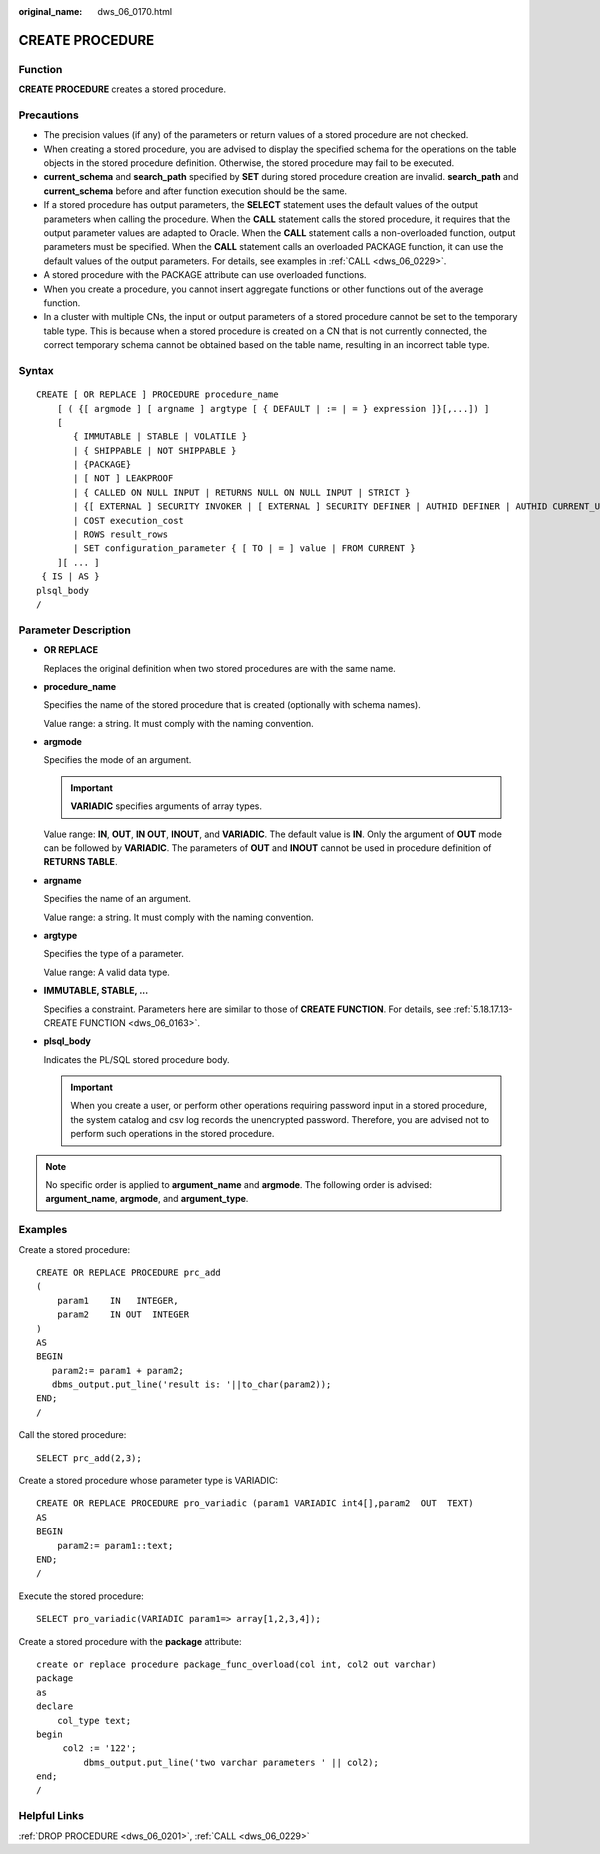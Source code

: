 :original_name: dws_06_0170.html

.. _dws_06_0170:

CREATE PROCEDURE
================

Function
--------

**CREATE PROCEDURE** creates a stored procedure.

Precautions
-----------

-  The precision values (if any) of the parameters or return values of a stored procedure are not checked.
-  When creating a stored procedure, you are advised to display the specified schema for the operations on the table objects in the stored procedure definition. Otherwise, the stored procedure may fail to be executed.
-  **current_schema** and **search_path** specified by **SET** during stored procedure creation are invalid. **search_path** and **current_schema** before and after function execution should be the same.
-  If a stored procedure has output parameters, the **SELECT** statement uses the default values of the output parameters when calling the procedure. When the **CALL** statement calls the stored procedure, it requires that the output parameter values are adapted to Oracle. When the **CALL** statement calls a non-overloaded function, output parameters must be specified. When the **CALL** statement calls an overloaded PACKAGE function, it can use the default values of the output parameters. For details, see examples in :ref:`CALL <dws_06_0229>`.
-  A stored procedure with the PACKAGE attribute can use overloaded functions.
-  When you create a procedure, you cannot insert aggregate functions or other functions out of the average function.
-  In a cluster with multiple CNs, the input or output parameters of a stored procedure cannot be set to the temporary table type. This is because when a stored procedure is created on a CN that is not currently connected, the correct temporary schema cannot be obtained based on the table name, resulting in an incorrect table type.

Syntax
------

::

   CREATE [ OR REPLACE ] PROCEDURE procedure_name
       [ ( {[ argmode ] [ argname ] argtype [ { DEFAULT | := | = } expression ]}[,...]) ]
       [
          { IMMUTABLE | STABLE | VOLATILE }
          | { SHIPPABLE | NOT SHIPPABLE }
          | {PACKAGE}
          | [ NOT ] LEAKPROOF
          | { CALLED ON NULL INPUT | RETURNS NULL ON NULL INPUT | STRICT }
          | {[ EXTERNAL ] SECURITY INVOKER | [ EXTERNAL ] SECURITY DEFINER | AUTHID DEFINER | AUTHID CURRENT_USER}
          | COST execution_cost
          | ROWS result_rows
          | SET configuration_parameter { [ TO | = ] value | FROM CURRENT }
       ][ ... ]
    { IS | AS }
   plsql_body
   /

Parameter Description
---------------------

-  **OR REPLACE**

   Replaces the original definition when two stored procedures are with the same name.

-  **procedure_name**

   Specifies the name of the stored procedure that is created (optionally with schema names).

   Value range: a string. It must comply with the naming convention.

-  **argmode**

   Specifies the mode of an argument.

   .. important::

      **VARIADIC** specifies arguments of array types.

   Value range: **IN**, **OUT**, **IN OUT**, **INOUT**, and **VARIADIC**. The default value is **IN**. Only the argument of **OUT** mode can be followed by **VARIADIC**. The parameters of **OUT** and **INOUT** cannot be used in procedure definition of **RETURNS TABLE**.

-  **argname**

   Specifies the name of an argument.

   Value range: a string. It must comply with the naming convention.

-  **argtype**

   Specifies the type of a parameter.

   Value range: A valid data type.

-  **IMMUTABLE, STABLE, ...**

   Specifies a constraint. Parameters here are similar to those of **CREATE FUNCTION**. For details, see :ref:`5.18.17.13-CREATE FUNCTION <dws_06_0163>`.

-  **plsql_body**

   Indicates the PL/SQL stored procedure body.

   .. important::

      When you create a user, or perform other operations requiring password input in a stored procedure, the system catalog and csv log records the unencrypted password. Therefore, you are advised not to perform such operations in the stored procedure.

.. note::

   No specific order is applied to **argument_name** and **argmode**. The following order is advised: **argument_name**, **argmode**, and **argument_type**.

Examples
--------

Create a stored procedure:

::

   CREATE OR REPLACE PROCEDURE prc_add
   (
       param1    IN   INTEGER,
       param2    IN OUT  INTEGER
   )
   AS
   BEGIN
      param2:= param1 + param2;
      dbms_output.put_line('result is: '||to_char(param2));
   END;
   /

Call the stored procedure:

::

   SELECT prc_add(2,3);

Create a stored procedure whose parameter type is VARIADIC:

::

   CREATE OR REPLACE PROCEDURE pro_variadic (param1 VARIADIC int4[],param2  OUT  TEXT)
   AS
   BEGIN
       param2:= param1::text;
   END;
   /

Execute the stored procedure:

::

   SELECT pro_variadic(VARIADIC param1=> array[1,2,3,4]);

Create a stored procedure with the **package** attribute:

::

   create or replace procedure package_func_overload(col int, col2 out varchar)
   package
   as
   declare
       col_type text;
   begin
        col2 := '122';
            dbms_output.put_line('two varchar parameters ' || col2);
   end;
   /

Helpful Links
-------------

:ref:`DROP PROCEDURE <dws_06_0201>`, :ref:`CALL <dws_06_0229>`
